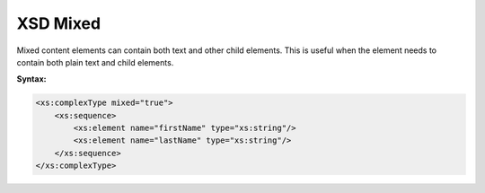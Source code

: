 XSD Mixed
=========

Mixed content elements can contain both text and other child elements. This is useful when the element needs to contain both plain text and child elements.

**Syntax:**

.. code-block:: xml

    <xs:complexType mixed="true">
        <xs:sequence>
            <xs:element name="firstName" type="xs:string"/>
            <xs:element name="lastName" type="xs:string"/>
        </xs:sequence>
    </xs:complexType>
